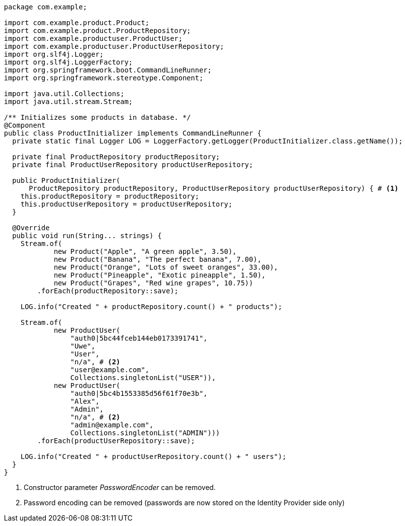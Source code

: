 [source,options="nowrap"]
----
package com.example;

import com.example.product.Product;
import com.example.product.ProductRepository;
import com.example.productuser.ProductUser;
import com.example.productuser.ProductUserRepository;
import org.slf4j.Logger;
import org.slf4j.LoggerFactory;
import org.springframework.boot.CommandLineRunner;
import org.springframework.stereotype.Component;

import java.util.Collections;
import java.util.stream.Stream;

/** Initializes some products in database. */
@Component
public class ProductInitializer implements CommandLineRunner {
  private static final Logger LOG = LoggerFactory.getLogger(ProductInitializer.class.getName());

  private final ProductRepository productRepository;
  private final ProductUserRepository productUserRepository;

  public ProductInitializer(
      ProductRepository productRepository, ProductUserRepository productUserRepository) { # <1>
    this.productRepository = productRepository;
    this.productUserRepository = productUserRepository;
  }

  @Override
  public void run(String... strings) {
    Stream.of(
            new Product("Apple", "A green apple", 3.50),
            new Product("Banana", "The perfect banana", 7.00),
            new Product("Orange", "Lots of sweet oranges", 33.00),
            new Product("Pineapple", "Exotic pineapple", 1.50),
            new Product("Grapes", "Red wine grapes", 10.75))
        .forEach(productRepository::save);

    LOG.info("Created " + productRepository.count() + " products");

    Stream.of(
            new ProductUser(
                "auth0|5bc44fceb144eb0173391741",
                "Uwe",
                "User",
                "n/a", # <2>
                "user@example.com",
                Collections.singletonList("USER")),
            new ProductUser(
                "auth0|5bc4b1553385d56f61f70e3b",
                "Alex",
                "Admin",
                "n/a", # <2>
                "admin@example.com",
                Collections.singletonList("ADMIN")))
        .forEach(productUserRepository::save);

    LOG.info("Created " + productUserRepository.count() + " users");
  }
}
----
<1> Constructor parameter _PasswordEncoder_ can be removed.
<2> Password encoding can be removed (passwords are now stored on the Identity Provider side only)